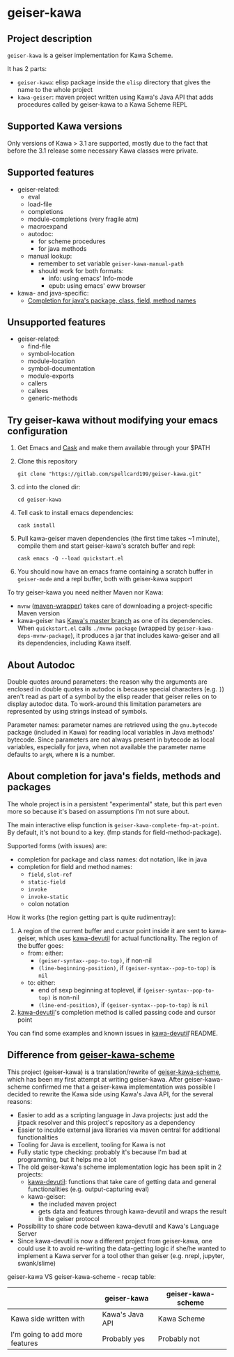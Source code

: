 #+STARTUP: content
* geiser-kawa
** Project description

=geiser-kawa= is a geiser implementation for Kawa Scheme.

It has 2 parts:
- =geiser-kawa=: elisp package inside the =elisp= directory that gives the name to the whole project
- =kawa-geiser=: maven project written using Kawa's Java API that adds procedures called by geiser-kawa to a Kawa Scheme REPL

** Supported Kawa versions
:PROPERTIES:
:CUSTOM_ID:       85b51f74-b1b2-4863-a888-0b11580321f3
:END:

Only versions of Kawa > 3.1 are supported, mostly due to the fact that before the 3.1 release some necessary Kawa classes were private.

** Supported features

- geiser-related:
    - eval
    - load-file
    - completions
    - module-completions (very fragile atm)
    - macroexpand
    - autodoc:
        - for scheme procedures
        - for java methods
    - manual lookup:
        - remember to set variable =geiser-kawa-manual-path=
        - should work for both formats:
            - info: using emacs' Info-mode
            - epub: using emacs' eww browser
- kawa- and java-specific:
    - [[#7ca3650a-2658-42f0-8274-96f194768e11][Completion for java's package, class, field, method names]]

** Unsupported features

- geiser-related:
    - find-file
    - symbol-location
    - module-location
    - symbol-documentation
    - module-exports
    - callers
    - callees
    - generic-methods

** Try geiser-kawa without modifying your emacs configuration

1. Get Emacs and [[https://github.com/cask/cask][Cask]] and make them available through your $PATH
2. Clone this repository
  : git clone "https://gitlab.com/spellcard199/geiser-kawa.git"
3. cd into the cloned dir:
  : cd geiser-kawa
4. Tell cask to install emacs dependencies:
  : cask install
5. Pull kawa-geiser maven dependencies (the first time takes ~1 minute), compile them and start geiser-kawa's scratch buffer and repl:
  : cask emacs -Q --load quickstart.el
6. You should now have an emacs frame containing a scratch buffer in =geiser-mode= and a repl buffer, both with geiser-kawa support

To try geiser-kawa you need neither Maven nor Kawa:
- =mvnw= ([[https://github.com/takari/maven-wrapper][maven-wrapper]]) takes care of downloading a project-specific Maven version
- kawa-geiser has [[https://gitlab.com/groups/kashell/][Kawa's master branch]] as one of its dependencies. When =quickstart.el= calls =./mvnw package= (wrapped by =geiser-kawa-deps-mvnw-package=), it produces a jar that includes kawa-geiser and all its dependencies, including Kawa itself.

** About Autodoc

Double quotes around parameters: the reason why the arguments are enclosed in double quotes in autodoc is because special characters (e.g. =]=) aren't read as part of a symbol by the elisp reader that geiser relies on to display autodoc data. To work-around this limitation parameters are represented by using strings instead of symbols.

Parameter names: parameter names are retrieved using the =gnu.bytecode= package (included in Kawa) for reading local variables in Java methods' bytecode. Since parameters are not always present in bytecode as local variables, especially for java, when not available the parameter name defaults to =argN=, where =N= is a number.

** About completion for java's fields, methods and packages
:PROPERTIES:
:CUSTOM_ID:       7ca3650a-2658-42f0-8274-96f194768e11
:END:

The whole project is in a persistent "experimental" state, but this part even more so because it's based on assumptions I'm not sure about.

The main interactive elisp function is =geiser-kawa-complete-fmp-at-point=. By default, it's not bound to a key. (fmp stands for field-method-package).

Supported forms (with issues) are:
    - completion for package and class names: dot notation, like in java
    - completion for field and method names:
        - =field=, =slot-ref=
        - =static-field=
        - =invoke=
        - =invoke-static=
        - colon notation

How it works (the region getting part is quite rudimentray):
1. A region of the current buffer and cursor point inside it are sent to kawa-geiser, which uses [[https://gitlab.com/spellcard199/kawa-devutil][kawa-devutil]] for actual functionality. The region of the buffer goes:
     - from: either:
         - =(geiser-syntax--pop-to-top)=, if non-nil
         - =(line-beginning-position)=, if =(geiser-syntax--pop-to-top)= is =nil=
     - to: either:
         - end of sexp beginning at toplevel, if =(geiser-syntax--pop-to-top)= is non-nil
         - =(line-end-position)=, if =(geiser-syntax--pop-to-top)= is =nil=
2. [[https://gitlab.com/spellcard199/kawa-devutil][kawa-devutil]]'s completion method is called passing code and cursor point

You can find some examples and known issues in [[https://gitlab.com/spellcard199/kawa-devutil][kawa-devutil]]'README.

** Difference from [[https://gitlab.com/spellcard199/geiser-kawa-scheme][geiser-kawa-scheme]]

This project (geiser-kawa) is a translation/rewrite of [[https://gitlab.com/spellcard199/geiser-kawa-scheme][geiser-kawa-scheme]], which has been my first attempt at writing geiser-kawa. After geiser-kawa-scheme confirmed me that a geiser-kawa implementation was possible I decided to rewrite the Kawa side using Kawa's Java API, for the several reasons:
- Easier to add as a scripting language in Java projects: just add the jitpack resolver and this project's repository as a dependency
- Easier to inculde external java libraries via maven central for additional functionalities
- Tooling for Java is excellent, tooling for Kawa is not
- Fully static type checking: probably it's because I'm bad at programming, but it helps me a lot
- The old geiser-kawa's scheme implementation logic has been split in 2 projects:
    - [[https://www.gitlab.com/spellcard199/kawa-devutil][kawa-devutil]]: functions that take care of getting data and general functionalities (e.g. output-capturing eval)
    - kawa-geiser:
        - the included maven project
        - gets data and features through kawa-devutil and wraps the result in the geiser protocol
- Possibility to share code between kawa-devutil and Kawa's Language Server
- Since kawa-devutil is now a different project from geiser-kawa, one could use it to avoid re-writing the data-getting logic if she/he wanted to implement a Kawa server for a tool other than geiser (e.g. nrepl, jupyter, swank/slime)

geiser-kawa VS geiser-kawa-scheme - recap table:

|                                | geiser-kawa     | geiser-kawa-scheme |
|--------------------------------+-----------------+--------------------|
| Kawa side written with         | Kawa's Java API | Kawa Scheme        |
| I'm going to add more features | Probably yes    | Probably not       |
